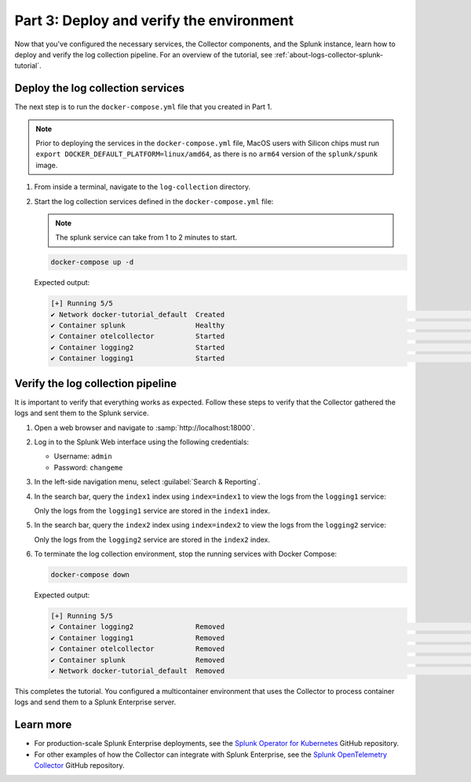 .. _deploy-verify-environment:

*****************************************
Part 3: Deploy and verify the environment
*****************************************

Now that you've configured the necessary services, the Collector components, and the Splunk instance, learn how to deploy and verify the log collection pipeline. For an overview of the tutorial, see :ref:`about-logs-collector-splunk-tutorial`.

Deploy the log collection services
==================================

The next step is to run the ``docker-compose.yml`` file that you created in Part 1.

.. note::

   Prior to deploying the services in the ``docker-compose.yml`` file, MacOS users with Silicon chips must run ``export DOCKER_DEFAULT_PLATFORM=linux/amd64``, as there is no ``arm64`` version of the ``splunk/spunk`` image.

#. From inside a terminal, navigate to the ``log-collection`` directory.

#. Start the log collection services defined in the ``docker-compose.yml`` file:

   .. note::

      The splunk service can take from 1 to 2 minutes to start.

   .. code-block:: bash

      docker-compose up -d

   Expected output:

   .. code-block:: bash

      [+] Running 5/5
      ✔ Network docker-tutorial_default  Created                                                                                                               0.0s
      ✔ Container splunk                 Healthy                                                                                                              77.1s
      ✔ Container otelcollector          Started                                                                                                              77.2s
      ✔ Container logging2               Started                                                                                                              77.5s
      ✔ Container logging1               Started                                                                                                              77.5s

Verify the log collection pipeline
==================================

It is important to verify that everything works as expected. Follow these steps to verify that the Collector gathered the logs and sent them to the Splunk service.

#. Open a web browser and navigate to :samp:`http://localhost:18000`.

#. Log in to the Splunk Web interface using the following credentials:

   * Username: ``admin``
   * Password: ``changeme``

#. In the left-side navigation menu, select :guilabel:`Search & Reporting`.

#. In the search bar, query the ``index1`` index using ``index=index1`` to view the logs from the ``logging1`` service:

   .. image:: /_images/gdi/logs-collector-splunk-tutorial/splunk-web-ui-index1.png
      :width: 100%
      :alt: A view of the search result for the index1 index.

   Only the logs from the ``logging1`` service are stored in the ``index1`` index.

#. In the search bar, query the ``index2`` index using ``index=index2`` to view the logs from the ``logging2`` service:

   .. image:: /_images/gdi/logs-collector-splunk-tutorial/splunk-web-ui-index2.png
      :width: 100%
      :alt: A view of the search result for the index2 index.

   Only the logs from the ``logging2`` service are stored in the ``index2`` index.

#. To terminate the log collection environment, stop the running services with Docker Compose:

   .. code-block:: bash

      docker-compose down

   Expected output:

   .. code-block:: bash

      [+] Running 5/5
      ✔ Container logging2               Removed                                                                                                              10.3s
      ✔ Container logging1               Removed                                                                                                              10.3s
      ✔ Container otelcollector          Removed                                                                                                               0.2s
      ✔ Container splunk                 Removed                                                                                                              10.9s
      ✔ Network docker-tutorial_default  Removed                                                                                                               0.1s

This completes the tutorial. You configured a multicontainer environment that uses the Collector to process container logs and send them to a Splunk Enterprise server.

Learn more
==========

* For production-scale Splunk Enterprise deployments, see the `Splunk Operator for Kubernetes <https://github.com/splunk/splunk-operator>`__ GitHub repository.
* For other examples of how the Collector can integrate with Splunk Enterprise, see the `Splunk OpenTelemetry Collector <https://github.com/signalfx/splunk-otel-collector/tree/main/examples>`__ GitHub repository.